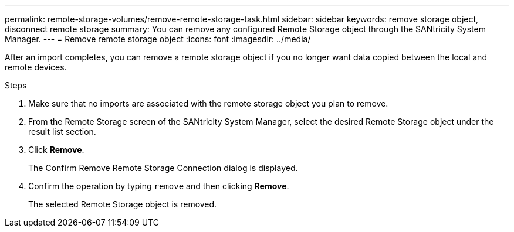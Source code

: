 ---
permalink: remote-storage-volumes/remove-remote-storage-task.html
sidebar: sidebar
keywords: remove storage object, disconnect remote storage
summary: You can remove any configured Remote Storage object through the SANtricity System Manager.
---
= Remove remote storage object
:icons: font
:imagesdir: ../media/

[.lead]
After an import completes, you can remove a remote storage object if you no longer want data copied between the local and remote devices.


.Steps

. Make sure that no imports are associated with the remote storage object you plan to remove.

. From the Remote Storage screen of the SANtricity System Manager, select the desired Remote Storage object under the result list section.
. Click *Remove*.
+
The Confirm Remove Remote Storage Connection dialog is displayed.

. Confirm the operation by typing `remove` and then clicking *Remove*.
+
The selected Remote Storage object is removed.
